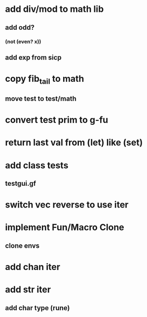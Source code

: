 * add div/mod to math lib
** add odd?
*** (not (even? x))
** add exp from sicp
* copy fib_tail to math
** move test to test/math
* convert test prim to g-fu
* return last val from (let) like (set)
* add class tests
** testgui.gf
* switch vec reverse to use iter
* implement Fun/Macro Clone
** clone envs
* add chan iter
* add str iter
** add char type (rune)
